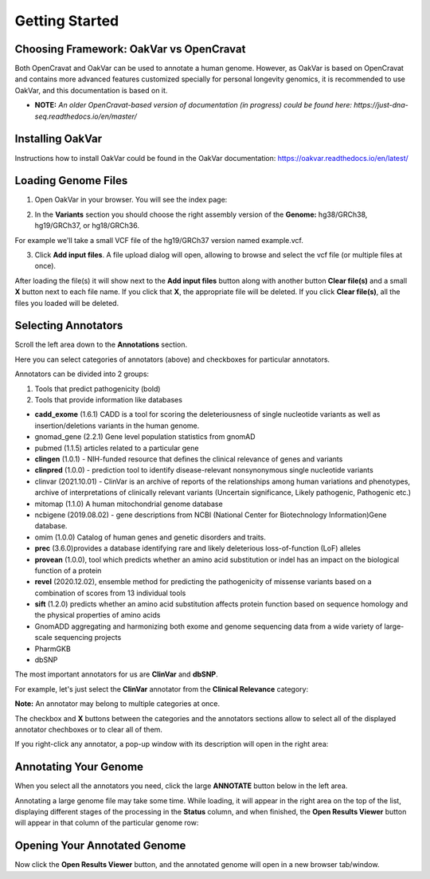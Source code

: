 Getting Started
===============

Choosing Framework: OakVar vs OpenCravat
----------------------------------------

Both OpenCravat and OakVar can be used to annotate a human genome. However, as OakVar is based on OpenCravat and contains more advanced features customized specially for personal longevity genomics, it is recommended to use OakVar, and this documentation is based on it.

* **NOTE:** *An older OpenCravat-based version of documentation (in progress) could be found here: https://just-dna-seq.readthedocs.io/en/master/*

Installing OakVar
----------------------------

Instructions how to install OakVar could be found in the OakVar documentation: https://oakvar.readthedocs.io/en/latest/

Loading Genome Files
---------------------

1. Open OakVar in your browser. You will see the index page:

.. image:: index.png
  :alt: Index page

2. In the **Variants** section you should choose the right assembly version of the **Genome:** hg38/GRCh38, hg19/GRCh37, or hg18/GRCh36.

For example we'll take a small VCF file of the hg19/GRCh37 version named example.vcf.

3. Click **Add input files**. A file upload dialog will open, allowing to browse and select the vcf file (or multiple files at once).

After loading the file(s) it will show next to the **Add input files** button along with another button **Clear file(s)** and a small **X** button next to each file name. If you click that **X**, the appropriate file will be deleted. If you click **Clear file(s)**, all the files you loaded will be deleted.

.. image:: vcf-loaded.png
  :alt: vcf files loaded
  
Selecting Annotators
--------------------
  
Scroll the left area down to the **Annotations** section.

Here you can select categories of annotators (above) and checkboxes for particular annotators.

Annotators can be divided into 2 groups:

1) Tools that predict pathogenicity (bold)
2) Tools that provide information like databases

• **cadd_exome** (1.6.1) CADD is a tool for scoring the deleteriousness of single nucleotide variants as well as insertion/deletions variants in the human genome.

• gnomad_gene (2.2.1) Gene level population statistics from gnomAD

• pubmed (1.1.5) articles related to a particular gene

• **clingen** (1.0.1) - NIH-funded resource that defines the clinical relevance of genes and variants

• **clinpred** (1.0.0) - prediction tool to identify disease-relevant nonsynonymous single nucleotide variants

• clinvar (2021.10.01) - ClinVar is an archive of reports of the relationships among human variations and phenotypes, archive of interpretations of clinically relevant variants (Uncertain significance, Likely pathogenic, Pathogenic etc.)

• mitomap (1.1.0) A human mitochondrial genome database

• ncbigene (2019.08.02) -  gene descriptions from NCBI (National Center for Biotechnology Information)Gene database.

• omim (1.0.0) Catalog of human genes and genetic disorders and traits.

• **prec** (3.6.0)provides a database identifying rare and likely deleterious loss-of-function (LoF) alleles

• **provean** (1.0.0), tool which predicts whether an amino acid substitution or indel has an impact on the biological function of a protein

• **revel** (2020.12.02), ensemble method for predicting the pathogenicity of missense variants based on a combination of scores from 13 individual tools

• **sift** (1.2.0) predicts whether an amino acid substitution affects protein function based on sequence homology and the physical properties of amino acids

• GnomADD aggregating and harmonizing both exome and genome sequencing data from a wide variety of large-scale sequencing projects

• PharmGKB

• dbSNP

The most important annotators for us are **ClinVar** and **dbSNP**.

For example, let's just select the **ClinVar** annotator from the **Clinical Relevance** category:

.. image:: select-annotations.png
  :alt: Selecting annotators
  
**Note:** An annotator may belong to multiple categories at once.

The checkbox and **X** buttons between the categories and the annotators sections allow to select all of the displayed annotator chechboxes or to clear all of them.

If you right-click any annotator, a pop-up window with its description will open in the right area:

.. image:: annotation-description.png
  :alt: Annotator description
  
Annotating Your Genome  
----------------------
  
When you select all the annotators you need, click the large **ANNOTATE** button below in the left area.

Annotating a large genome file may take some time. While loading, it will appear in the right area on the top of the list, displaying different stages of the processing in the **Status** column, and when finished, the **Open Results Viewer** button will appear in that column of the particular genome row:

.. image:: genome-annotated.png
  :alt: Genome annotated
  
Opening Your Annotated Genome
----------------------------
  
Now click the **Open Results Viewer** button, and the annotated genome will open in a new browser tab/window.
